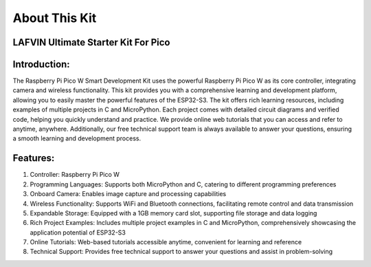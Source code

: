 About This Kit
===============

LAFVIN Ultimate Starter Kit For Pico
---------------------------------------

Introduction:
-------------
The Raspberry Pi Pico W Smart Development Kit uses the powerful Raspberry Pi Pico W as its core controller, integrating camera and wireless functionality. This kit provides you with a comprehensive learning and development platform, allowing you to easily master the powerful features of the ESP32-S3.
The kit offers rich learning resources, including examples of multiple projects in C and MicroPython. Each project comes with detailed circuit diagrams and verified code, helping you quickly understand and practice.
We provide online web tutorials that you can access and refer to anytime, anywhere. Additionally, our free technical support team is always available to answer your questions, ensuring a smooth learning and development process.

Features:
----------
1. Controller: Raspberry Pi Pico W
2. Programming Languages: Supports both MicroPython and C, catering to different programming preferences
3. Onboard Camera: Enables image capture and processing capabilities
4. Wireless Functionality: Supports WiFi and Bluetooth connections, facilitating remote control and data transmission
5. Expandable Storage: Equipped with a 1GB memory card slot, supporting file storage and data logging
6. Rich Project Examples: Includes multiple project examples in C and MicroPython, comprehensively showcasing the application potential of ESP32-S3
7. Online Tutorials: Web-based tutorials accessible anytime, convenient for learning and reference
8. Technical Support: Provides free technical support to answer your questions and assist in problem-solving